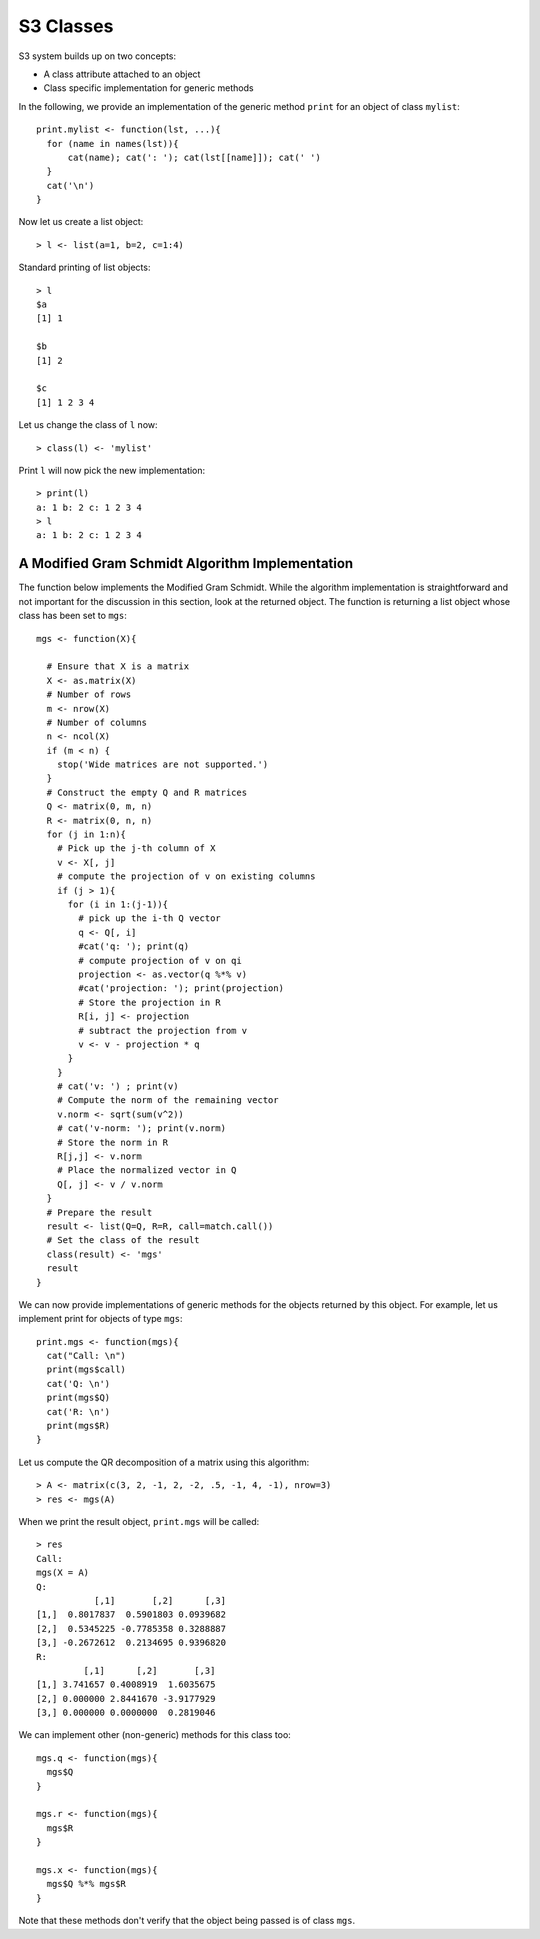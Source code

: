 S3 Classes
===============


S3 system builds up on two concepts:

* A class attribute attached to an object
* Class specific implementation for generic methods


In the following, we provide an implementation of the generic method ``print`` for an object of class ``mylist``::

    print.mylist <- function(lst, ...){
      for (name in names(lst)){
          cat(name); cat(': '); cat(lst[[name]]); cat(' ')
      }
      cat('\n')
    }

Now let us create a list object:: 

    > l <- list(a=1, b=2, c=1:4)


Standard printing of list objects:: 

    > l
    $a
    [1] 1

    $b
    [1] 2

    $c
    [1] 1 2 3 4


Let us change the class of ``l`` now::

    > class(l) <- 'mylist'

Print ``l`` will now pick the new implementation::

    > print(l)
    a: 1 b: 2 c: 1 2 3 4 
    > l
    a: 1 b: 2 c: 1 2 3 4 


A Modified Gram Schmidt Algorithm Implementation
---------------------------------------------------------

The function below implements the Modified Gram Schmidt. While the algorithm implementation is straightforward 
and not important for the discussion in this section, look at the returned object.  The function is
returning a list object whose class has been set to ``mgs``::

    mgs <- function(X){

      # Ensure that X is a matrix
      X <- as.matrix(X)
      # Number of rows
      m <- nrow(X)
      # Number of columns
      n <- ncol(X)
      if (m < n) {
        stop('Wide matrices are not supported.')
      }
      # Construct the empty Q and R matrices
      Q <- matrix(0, m, n)
      R <- matrix(0, n, n)
      for (j in 1:n){
        # Pick up the j-th column of X
        v <- X[, j]
        # compute the projection of v on existing columns
        if (j > 1){
          for (i in 1:(j-1)){
            # pick up the i-th Q vector
            q <- Q[, i]
            #cat('q: '); print(q)
            # compute projection of v on qi
            projection <- as.vector(q %*% v)
            #cat('projection: '); print(projection)
            # Store the projection in R
            R[i, j] <- projection
            # subtract the projection from v
            v <- v - projection * q
          }
        }
        # cat('v: ') ; print(v)
        # Compute the norm of the remaining vector
        v.norm <- sqrt(sum(v^2))
        # cat('v-norm: '); print(v.norm)
        # Store the norm in R
        R[j,j] <- v.norm
        # Place the normalized vector in Q
        Q[, j] <- v / v.norm
      }
      # Prepare the result
      result <- list(Q=Q, R=R, call=match.call())
      # Set the class of the result
      class(result) <- 'mgs'
      result
    }


We can now provide implementations of generic methods for the objects returned by this object.
For example, let us implement print for objects of type ``mgs``::

    print.mgs <- function(mgs){
      cat("Call: \n")
      print(mgs$call)
      cat('Q: \n')
      print(mgs$Q)
      cat('R: \n')
      print(mgs$R)
    }

Let us compute the QR decomposition of a matrix using this algorithm:: 

    > A <- matrix(c(3, 2, -1, 2, -2, .5, -1, 4, -1), nrow=3)
    > res <- mgs(A)


When we print the result object, ``print.mgs`` will be called::

    > res
    Call: 
    mgs(X = A)
    Q: 
               [,1]       [,2]      [,3]
    [1,]  0.8017837  0.5901803 0.0939682
    [2,]  0.5345225 -0.7785358 0.3288887
    [3,] -0.2672612  0.2134695 0.9396820
    R: 
             [,1]      [,2]       [,3]
    [1,] 3.741657 0.4008919  1.6035675
    [2,] 0.000000 2.8441670 -3.9177929
    [3,] 0.000000 0.0000000  0.2819046


We can implement other (non-generic) methods for this class too::


    mgs.q <- function(mgs){
      mgs$Q
    }

    mgs.r <- function(mgs){
      mgs$R
    }

    mgs.x <- function(mgs){
      mgs$Q %*% mgs$R
    }


Note that these methods don't verify that the object being passed is of class ``mgs``.

